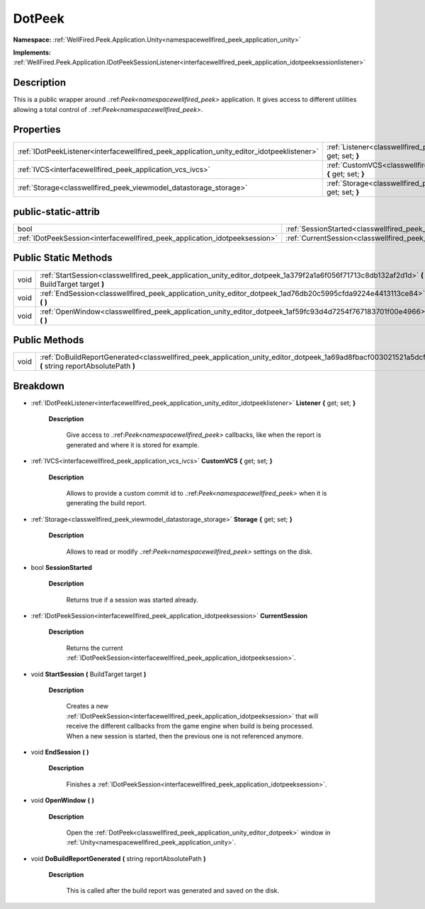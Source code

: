 .. _classwellfired_peek_application_unity_editor_dotpeek:

DotPeek
========

**Namespace:** :ref:`WellFired.Peek.Application.Unity<namespacewellfired_peek_application_unity>`

**Implements:** :ref:`WellFired.Peek.Application.IDotPeekSessionListener<interfacewellfired_peek_application_idotpeeksessionlistener>`


Description
------------

This is a public wrapper around .:ref:`Peek<namespacewellfired_peek>` application. It gives access to different utilities allowing a total control of .:ref:`Peek<namespacewellfired_peek>`. 

Properties
-----------

+---------------------------------------------------------------------------------------------+----------------------------------------------------------------------------------------------------------------------------------+
|:ref:`IDotPeekListener<interfacewellfired_peek_application_unity_editor_idotpeeklistener>`   |:ref:`Listener<classwellfired_peek_application_unity_editor_dotpeek_1a6019ed665b7d0f4fa95065eaed9fc2dd>` **{** get; set; **}**    |
+---------------------------------------------------------------------------------------------+----------------------------------------------------------------------------------------------------------------------------------+
|:ref:`IVCS<interfacewellfired_peek_application_vcs_ivcs>`                                    |:ref:`CustomVCS<classwellfired_peek_application_unity_editor_dotpeek_1a381e1d91dc2dff79988fbc20fa60f8bc>` **{** get; set; **}**   |
+---------------------------------------------------------------------------------------------+----------------------------------------------------------------------------------------------------------------------------------+
|:ref:`Storage<classwellfired_peek_viewmodel_datastorage_storage>`                            |:ref:`Storage<classwellfired_peek_application_unity_editor_dotpeek_1a6a07d42db1939a49cee805130f110e30>` **{** get; set; **}**     |
+---------------------------------------------------------------------------------------------+----------------------------------------------------------------------------------------------------------------------------------+

public-static-attrib
---------------------

+------------------------------------------------------------------------------+------------------------------------------------------------------------------------------------------------------+
|bool                                                                          |:ref:`SessionStarted<classwellfired_peek_application_unity_editor_dotpeek_1abe564db373361aee6b238e2ad0656b3f>`    |
+------------------------------------------------------------------------------+------------------------------------------------------------------------------------------------------------------+
|:ref:`IDotPeekSession<interfacewellfired_peek_application_idotpeeksession>`   |:ref:`CurrentSession<classwellfired_peek_application_unity_editor_dotpeek_1aff402afdbd83366fbb04d443196f51c9>`    |
+------------------------------------------------------------------------------+------------------------------------------------------------------------------------------------------------------+

Public Static Methods
----------------------

+-------------+----------------------------------------------------------------------------------------------------------------------------------------------+
|void         |:ref:`StartSession<classwellfired_peek_application_unity_editor_dotpeek_1a379f2a1a6f056f71713c8db132af2d1d>` **(** BuildTarget target **)**   |
+-------------+----------------------------------------------------------------------------------------------------------------------------------------------+
|void         |:ref:`EndSession<classwellfired_peek_application_unity_editor_dotpeek_1ad76db20c5995cfda9224e4413113ce84>` **(**  **)**                       |
+-------------+----------------------------------------------------------------------------------------------------------------------------------------------+
|void         |:ref:`OpenWindow<classwellfired_peek_application_unity_editor_dotpeek_1af59fc93d4d7254f767183701f00e4966>` **(**  **)**                       |
+-------------+----------------------------------------------------------------------------------------------------------------------------------------------+

Public Methods
---------------

+-------------+---------------------------------------------------------------------------------------------------------------------------------------------------------------+
|void         |:ref:`DoBuildReportGenerated<classwellfired_peek_application_unity_editor_dotpeek_1a69ad8fbacf003021521a5dcff05e12a9>` **(** string reportAbsolutePath **)**   |
+-------------+---------------------------------------------------------------------------------------------------------------------------------------------------------------+

Breakdown
----------

.. _classwellfired_peek_application_unity_editor_dotpeek_1a6019ed665b7d0f4fa95065eaed9fc2dd:

- :ref:`IDotPeekListener<interfacewellfired_peek_application_unity_editor_idotpeeklistener>` **Listener** **{** get; set; **}**

    **Description**

        Give access to .:ref:`Peek<namespacewellfired_peek>` callbacks, like when the report is generated and where it is stored for example. 

.. _classwellfired_peek_application_unity_editor_dotpeek_1a381e1d91dc2dff79988fbc20fa60f8bc:

- :ref:`IVCS<interfacewellfired_peek_application_vcs_ivcs>` **CustomVCS** **{** get; set; **}**

    **Description**

        Allows to provide a custom commit id to .:ref:`Peek<namespacewellfired_peek>` when it is generating the build report. 

.. _classwellfired_peek_application_unity_editor_dotpeek_1a6a07d42db1939a49cee805130f110e30:

- :ref:`Storage<classwellfired_peek_viewmodel_datastorage_storage>` **Storage** **{** get; set; **}**

    **Description**

        Allows to read or modify .:ref:`Peek<namespacewellfired_peek>` settings on the disk. 

.. _classwellfired_peek_application_unity_editor_dotpeek_1abe564db373361aee6b238e2ad0656b3f:

- bool **SessionStarted** 

    **Description**

        Returns true if a session was started already. 

.. _classwellfired_peek_application_unity_editor_dotpeek_1aff402afdbd83366fbb04d443196f51c9:

- :ref:`IDotPeekSession<interfacewellfired_peek_application_idotpeeksession>` **CurrentSession** 

    **Description**

        Returns the current :ref:`IDotPeekSession<interfacewellfired_peek_application_idotpeeksession>`. 

.. _classwellfired_peek_application_unity_editor_dotpeek_1a379f2a1a6f056f71713c8db132af2d1d:

- void **StartSession** **(** BuildTarget target **)**

    **Description**

        Creates a new :ref:`IDotPeekSession<interfacewellfired_peek_application_idotpeeksession>` that will receive the different callbacks from the game engine when build is being processed. When a new session is started, then the previous one is not referenced anymore. 

.. _classwellfired_peek_application_unity_editor_dotpeek_1ad76db20c5995cfda9224e4413113ce84:

- void **EndSession** **(**  **)**

    **Description**

        Finishes a :ref:`IDotPeekSession<interfacewellfired_peek_application_idotpeeksession>`. 

.. _classwellfired_peek_application_unity_editor_dotpeek_1af59fc93d4d7254f767183701f00e4966:

- void **OpenWindow** **(**  **)**

    **Description**

        Open the :ref:`DotPeek<classwellfired_peek_application_unity_editor_dotpeek>` window in :ref:`Unity<namespacewellfired_peek_application_unity>`. 

.. _classwellfired_peek_application_unity_editor_dotpeek_1a69ad8fbacf003021521a5dcff05e12a9:

- void **DoBuildReportGenerated** **(** string reportAbsolutePath **)**

    **Description**

        This is called after the build report was generated and saved on the disk. 

